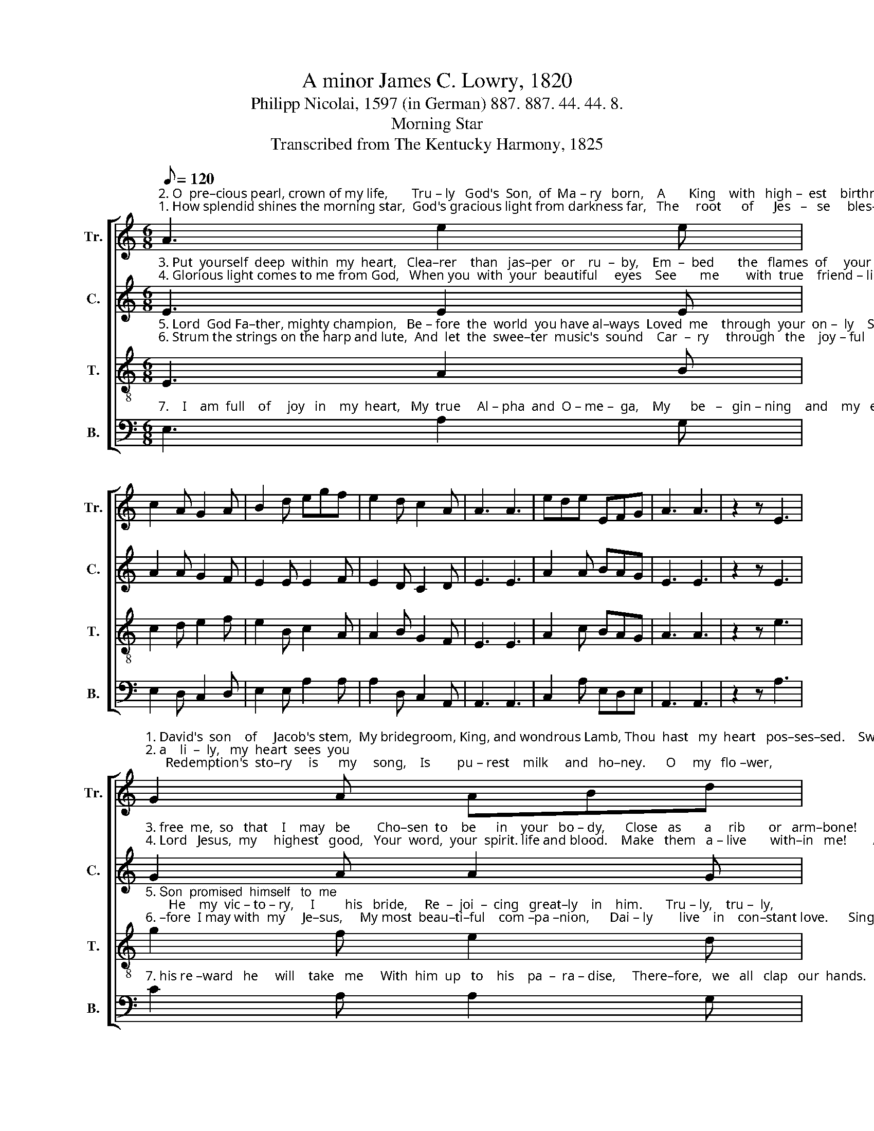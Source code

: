 X:1
T:A minor James C. Lowry, 1820
T:Philipp Nicolai, 1597 (in German) 887. 887. 44. 44. 8.
T:Morning Star
T:Transcribed from The Kentucky Harmony, 1825
%%score [ 1 2 3 4 ]
L:1/8
Q:1/8=120
M:6/8
K:C
V:1 treble nm="Tr." snm="Tr."
V:2 treble nm="C." snm="C."
V:3 treble-8 nm="T." snm="T."
V:4 bass nm="B." snm="B."
V:1
"^2. O  pre–cious pearl, crown of my life,       Tru – ly   God's  Son,  of  Ma – ry   born,    A       King    with   high –  est    birthright.                 As""^1. How splendid shines the morning star,  God's gracious light from darkness far,   The     root      of      Jes   –   se     bles–sed.                Thou" A3 e2 e | %1
 c2 A G2 A | B2 d egf | e2 d c2 A | A3 A3 | ede EFG | A3 A3 | z2 z E3 | %8
"^1. David's  son    of     Jacob's stem,  My bridegroom, King, and wondrous Lamb, Thou  hast   my  heart   pos–ses–sed.    Sweetly,   friendly,""^2. a    li  –  ly,   my  heart  sees  you;      Redemption's  sto–ry     is      my     song,    Is        pu – rest    milk     and   ho–ney.      O     my   flo –wer," G2 A ABd | %9
 edB A3 | A3 E2 E | G2 G AGE | (c2 d) e3 | ede EFG | A3 A3 |: c2 c cde | %16
"^1. O  thou  handsome,  Pre–cious ran–som,    Full       of    gra  –   ces,    Set   and   kept     in     heaven–ly   pla  –  ces.""^2. Sing hos – sa – na,   Heav'n–ly man – na   That     we've  ea –  ten,    Sac – ri  – fice      un – for  –  get – ta    –  ble." B2 B EFG | %17
 A2 A ABc | efe edB | d2 B AGA | EFG A3 | A6 :| %22
V:2
"^3. Put  yourself  deep  within  my  heart,   Clea–rer    than   jas–per   or    ru  –  by,    Em  –  bed       the   flames  of     your  love.               And""^4. Glorious light comes to me from God,   When you  with  your  beautiful     eyes    See       me        with  true    friend – li – ness.               O" E3 E2 E | %1
 A2 A G2 F | E2 E E2 F | E2 D C2 D | E3 E3 | A2 A BAG | E3 E3 | z2 z E3 | %8
"^3. free  me,  so   that    I    may   be        Cho–sen  to    be      in    your   bo – dy,      Close   as       a     rib       or   arm–bone!     Because    of     you,""^4. Lord   Jesus,  my     highest   good,   Your  word,  your  spirit. life and blood.    Make   them   a – live       with–in   me!        As    a   friend,  take" G2 A A2 G | %9
 G2 F E3 | E3 A2 A | B2 G E2 G | A3 A3 | c2 c BAG | E3 E3 |: E2 E D2 E | %16
"^3. Rose  of  hea – ven,   Full    of    gra  –  ces,  My        heart    is     full,    Warmed  by  all  your  con – vin – cing     love.""^4. me   in   your   arms,   So  I   am   warmed    In      your sweet grace,    I      am   in      –   vi   – ted     by    your    word." G2 G G2 G | %17
 E2 E G2 A | cBA B2 B | A2 E G2 A | BAG E3 | E6 :| %22
V:3
"^5. Lord  God Fa–ther, mighty champion,   Be – fore  the  world  you have al–ways  Loved  me    through  your  on –  ly    Son.               Your""^6. Strum the strings on the harp and lute,  And  let  the  swee–ter  music's  sound    Car  –  ry     through   the    joy – ful   land.             There –" E3 A2 B | %1
 c2 d e2 f | e2 B c2 A | A2 B G2 F | E3 E3 | A2 c BAG | A3 A3 | z2 z e3 | %8
"^5. Son  promised  himself   to  me;       He    my  vic – to – ry,     I         his   bride,     Re  –  joi  –  cing   great–ly    in    him.       Tru – ly,    tru –  ly,""^6. –fore  I may with  my     Je–sus,     My most  beau–ti–ful    com –pa –nion,      Dai – ly        live    in    con–stant love.      Singing,  jumping," g2 f e2 d | %9
 c2 d e3 | c3 c2 c | B2 c dBG | E3 E3 | A2 c BAG | A3 A3 |: e2 e edc | %16
"^5.  He  will  give  me     Life     in    hea – ven    There     for – ev   –    er!    There–fore  I      will     praise   him   al  –  ways.""^6.  Vic–to–rious–ly,      Tri –umph –ant –ly,    Thanks   to     the    Lord!  Give   ho –nor     un  –  to          the   great  King!" d2 d dcB | %17
 e2 e edc | Bdc BAG | A2 B c2 d | BAG A3 | A6 :| %22
V:4
"^7.    I    am  full    of     joy   in    my  heart,   My  true     Al – pha  and  O – me –  ga,    My      be   –   gin – ning    and    my   end.                  As" E,3 A,2 G, | %1
 E,2 D, C,2 D, | E,2 E, A,2 A, | A,2 D, C,2 A,, | A,,3 A,,3 | C,2 A, E,D,E, | A,,3 A,,3 | %7
 z2 z A,3 | %8
"^7. his re –ward   he     will    take   me     With  him  up   to    his    pa  –  ra – dise,     There–fore,   we   all   clap   our  hands.    A – men,  A  –  men!" C2 A, A,2 G, | %9
 C,2 D, E,3 | E,3 C,2 C, | G,2 G, A,G,E, | C,3 A,,3 | C,2 D, E,D,E, | A,,3 A,,3 |: A,2 A, A,2 E, | %16
"^________________________________________________\nStanza 1 – Unknown translator\nStanzas 2-7 – Free paraphrase by B. C. Johnston, 2017""^7. Come,  you  joy–ous   Crown  of  glo – ry,     He   –   si   –  tate     not,    I       am   lon – ging,   wai – ting   for       you." D,2 D, D,2 E, | %17
 C,2 C, C,2 A,, | E,D,E, E,F,G, | A,2 E, C,2 D, | E,D,E, A,,3 | A,,6 :| %22

